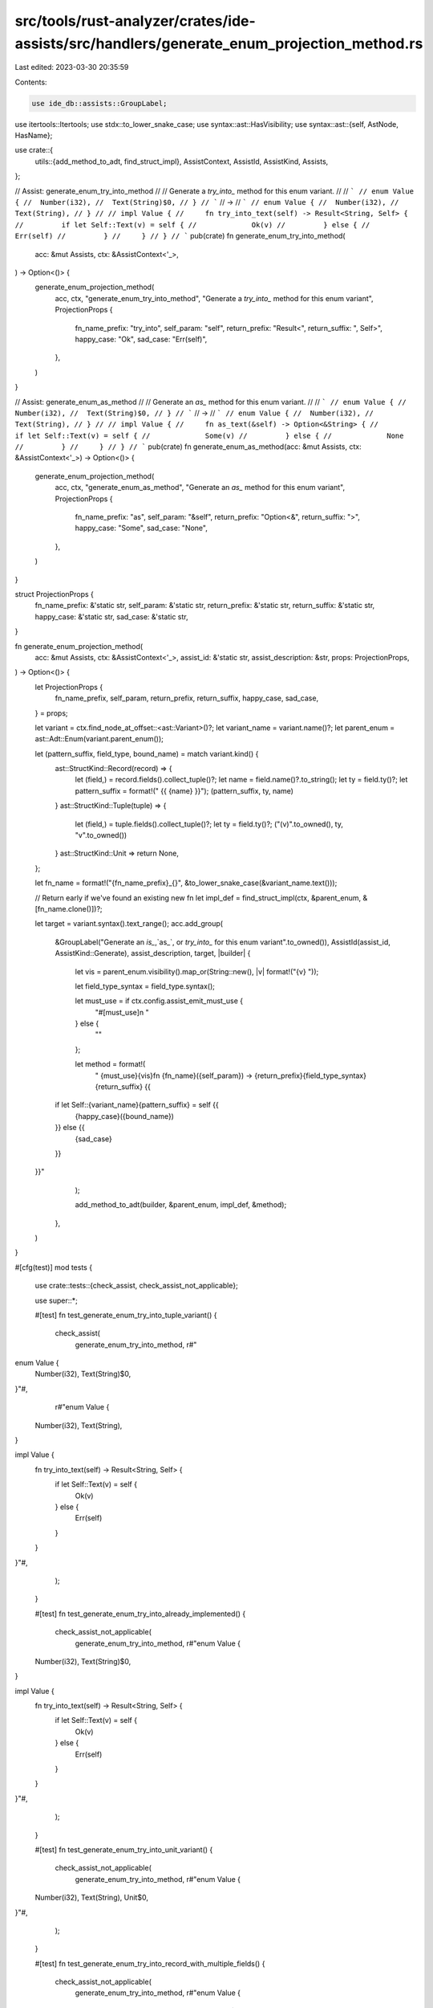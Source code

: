 src/tools/rust-analyzer/crates/ide-assists/src/handlers/generate_enum_projection_method.rs
==========================================================================================

Last edited: 2023-03-30 20:35:59

Contents:

.. code-block:: rs

    use ide_db::assists::GroupLabel;
use itertools::Itertools;
use stdx::to_lower_snake_case;
use syntax::ast::HasVisibility;
use syntax::ast::{self, AstNode, HasName};

use crate::{
    utils::{add_method_to_adt, find_struct_impl},
    AssistContext, AssistId, AssistKind, Assists,
};

// Assist: generate_enum_try_into_method
//
// Generate a `try_into_` method for this enum variant.
//
// ```
// enum Value {
//  Number(i32),
//  Text(String)$0,
// }
// ```
// ->
// ```
// enum Value {
//  Number(i32),
//  Text(String),
// }
//
// impl Value {
//     fn try_into_text(self) -> Result<String, Self> {
//         if let Self::Text(v) = self {
//             Ok(v)
//         } else {
//             Err(self)
//         }
//     }
// }
// ```
pub(crate) fn generate_enum_try_into_method(
    acc: &mut Assists,
    ctx: &AssistContext<'_>,
) -> Option<()> {
    generate_enum_projection_method(
        acc,
        ctx,
        "generate_enum_try_into_method",
        "Generate a `try_into_` method for this enum variant",
        ProjectionProps {
            fn_name_prefix: "try_into",
            self_param: "self",
            return_prefix: "Result<",
            return_suffix: ", Self>",
            happy_case: "Ok",
            sad_case: "Err(self)",
        },
    )
}

// Assist: generate_enum_as_method
//
// Generate an `as_` method for this enum variant.
//
// ```
// enum Value {
//  Number(i32),
//  Text(String)$0,
// }
// ```
// ->
// ```
// enum Value {
//  Number(i32),
//  Text(String),
// }
//
// impl Value {
//     fn as_text(&self) -> Option<&String> {
//         if let Self::Text(v) = self {
//             Some(v)
//         } else {
//             None
//         }
//     }
// }
// ```
pub(crate) fn generate_enum_as_method(acc: &mut Assists, ctx: &AssistContext<'_>) -> Option<()> {
    generate_enum_projection_method(
        acc,
        ctx,
        "generate_enum_as_method",
        "Generate an `as_` method for this enum variant",
        ProjectionProps {
            fn_name_prefix: "as",
            self_param: "&self",
            return_prefix: "Option<&",
            return_suffix: ">",
            happy_case: "Some",
            sad_case: "None",
        },
    )
}

struct ProjectionProps {
    fn_name_prefix: &'static str,
    self_param: &'static str,
    return_prefix: &'static str,
    return_suffix: &'static str,
    happy_case: &'static str,
    sad_case: &'static str,
}

fn generate_enum_projection_method(
    acc: &mut Assists,
    ctx: &AssistContext<'_>,
    assist_id: &'static str,
    assist_description: &str,
    props: ProjectionProps,
) -> Option<()> {
    let ProjectionProps {
        fn_name_prefix,
        self_param,
        return_prefix,
        return_suffix,
        happy_case,
        sad_case,
    } = props;

    let variant = ctx.find_node_at_offset::<ast::Variant>()?;
    let variant_name = variant.name()?;
    let parent_enum = ast::Adt::Enum(variant.parent_enum());

    let (pattern_suffix, field_type, bound_name) = match variant.kind() {
        ast::StructKind::Record(record) => {
            let (field,) = record.fields().collect_tuple()?;
            let name = field.name()?.to_string();
            let ty = field.ty()?;
            let pattern_suffix = format!(" {{ {name} }}");
            (pattern_suffix, ty, name)
        }
        ast::StructKind::Tuple(tuple) => {
            let (field,) = tuple.fields().collect_tuple()?;
            let ty = field.ty()?;
            ("(v)".to_owned(), ty, "v".to_owned())
        }
        ast::StructKind::Unit => return None,
    };

    let fn_name = format!("{fn_name_prefix}_{}", &to_lower_snake_case(&variant_name.text()));

    // Return early if we've found an existing new fn
    let impl_def = find_struct_impl(ctx, &parent_enum, &[fn_name.clone()])?;

    let target = variant.syntax().text_range();
    acc.add_group(
        &GroupLabel("Generate an `is_`,`as_`, or `try_into_` for this enum variant".to_owned()),
        AssistId(assist_id, AssistKind::Generate),
        assist_description,
        target,
        |builder| {
            let vis = parent_enum.visibility().map_or(String::new(), |v| format!("{v} "));

            let field_type_syntax = field_type.syntax();

            let must_use = if ctx.config.assist_emit_must_use {
                "#[must_use]\n    "
            } else {
                ""
            };

            let method = format!(
                "    {must_use}{vis}fn {fn_name}({self_param}) -> {return_prefix}{field_type_syntax}{return_suffix} {{
        if let Self::{variant_name}{pattern_suffix} = self {{
            {happy_case}({bound_name})
        }} else {{
            {sad_case}
        }}
    }}"
            );

            add_method_to_adt(builder, &parent_enum, impl_def, &method);
        },
    )
}

#[cfg(test)]
mod tests {
    use crate::tests::{check_assist, check_assist_not_applicable};

    use super::*;

    #[test]
    fn test_generate_enum_try_into_tuple_variant() {
        check_assist(
            generate_enum_try_into_method,
            r#"
enum Value {
    Number(i32),
    Text(String)$0,
}"#,
            r#"enum Value {
    Number(i32),
    Text(String),
}

impl Value {
    fn try_into_text(self) -> Result<String, Self> {
        if let Self::Text(v) = self {
            Ok(v)
        } else {
            Err(self)
        }
    }
}"#,
        );
    }

    #[test]
    fn test_generate_enum_try_into_already_implemented() {
        check_assist_not_applicable(
            generate_enum_try_into_method,
            r#"enum Value {
    Number(i32),
    Text(String)$0,
}

impl Value {
    fn try_into_text(self) -> Result<String, Self> {
        if let Self::Text(v) = self {
            Ok(v)
        } else {
            Err(self)
        }
    }
}"#,
        );
    }

    #[test]
    fn test_generate_enum_try_into_unit_variant() {
        check_assist_not_applicable(
            generate_enum_try_into_method,
            r#"enum Value {
    Number(i32),
    Text(String),
    Unit$0,
}"#,
        );
    }

    #[test]
    fn test_generate_enum_try_into_record_with_multiple_fields() {
        check_assist_not_applicable(
            generate_enum_try_into_method,
            r#"enum Value {
    Number(i32),
    Text(String),
    Both { first: i32, second: String }$0,
}"#,
        );
    }

    #[test]
    fn test_generate_enum_try_into_tuple_with_multiple_fields() {
        check_assist_not_applicable(
            generate_enum_try_into_method,
            r#"enum Value {
    Number(i32),
    Text(String, String)$0,
}"#,
        );
    }

    #[test]
    fn test_generate_enum_try_into_record_variant() {
        check_assist(
            generate_enum_try_into_method,
            r#"enum Value {
    Number(i32),
    Text { text: String }$0,
}"#,
            r#"enum Value {
    Number(i32),
    Text { text: String },
}

impl Value {
    fn try_into_text(self) -> Result<String, Self> {
        if let Self::Text { text } = self {
            Ok(text)
        } else {
            Err(self)
        }
    }
}"#,
        );
    }

    #[test]
    fn test_generate_enum_as_tuple_variant() {
        check_assist(
            generate_enum_as_method,
            r#"
enum Value {
    Number(i32),
    Text(String)$0,
}"#,
            r#"enum Value {
    Number(i32),
    Text(String),
}

impl Value {
    fn as_text(&self) -> Option<&String> {
        if let Self::Text(v) = self {
            Some(v)
        } else {
            None
        }
    }
}"#,
        );
    }

    #[test]
    fn test_generate_enum_as_record_variant() {
        check_assist(
            generate_enum_as_method,
            r#"enum Value {
    Number(i32),
    Text { text: String }$0,
}"#,
            r#"enum Value {
    Number(i32),
    Text { text: String },
}

impl Value {
    fn as_text(&self) -> Option<&String> {
        if let Self::Text { text } = self {
            Some(text)
        } else {
            None
        }
    }
}"#,
        );
    }
}


